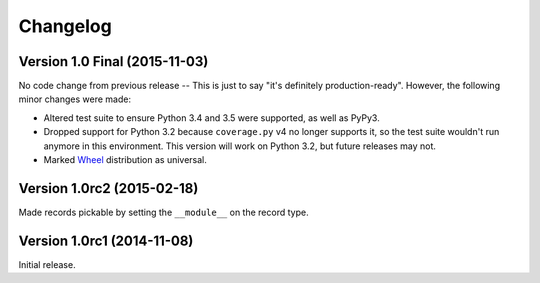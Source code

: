 Changelog
=========

Version 1.0 Final (2015-11-03)
------------------------------

No code change from previous release -- This is just to say "it's definitely
production-ready". However, the following minor changes were made:

- Altered test suite to ensure Python 3.4 and 3.5 were supported, as well as
  PyPy3.
- Dropped support for Python 3.2 because ``coverage.py`` v4 no longer supports
  it, so the test suite wouldn't run anymore in this environment. This version
  will work on Python 3.2, but future releases may not.
- Marked `Wheel <http://wheel.readthedocs.org/en/latest/>`_ distribution as
  universal.


Version 1.0rc2 (2015-02-18)
---------------------------

Made records pickable by setting the ``__module__`` on the record type.


Version 1.0rc1 (2014-11-08)
---------------------------

Initial release.
